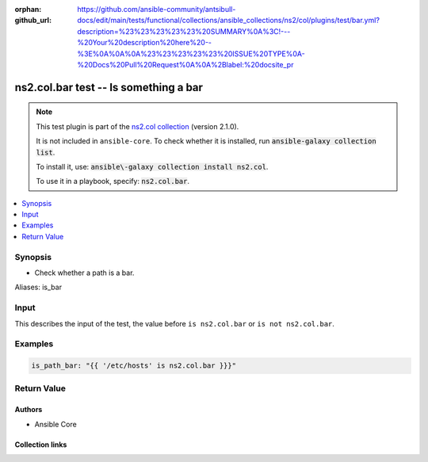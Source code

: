 .. Document meta

:orphan:
:github_url: https://github.com/ansible-community/antsibull-docs/edit/main/tests/functional/collections/ansible_collections/ns2/col/plugins/test/bar.yml?description=%23%23%23%23%23%20SUMMARY%0A%3C!---%20Your%20description%20here%20--%3E%0A%0A%0A%23%23%23%23%23%20ISSUE%20TYPE%0A-%20Docs%20Pull%20Request%0A%0A%2Blabel:%20docsite_pr

.. |antsibull-internal-nbsp| unicode:: 0xA0
    :trim:

.. meta::
  :antsibull-docs: <ANTSIBULL_DOCS_VERSION>

.. Anchors

.. _ansible_collections.ns2.col.bar_test:

.. Anchors: short name for ansible.builtin

.. Title

ns2.col.bar test -- Is something a bar
++++++++++++++++++++++++++++++++++++++

.. Collection note

.. note::
    This test plugin is part of the `ns2.col collection <https://galaxy.ansible.com/ui/repo/published/ns2/col/>`_ (version 2.1.0).

    It is not included in ``ansible-core``.
    To check whether it is installed, run :code:`ansible-galaxy collection list`.

    To install it, use: :code:`ansible\-galaxy collection install ns2.col`.

    To use it in a playbook, specify: :code:`ns2.col.bar`.

.. version_added


.. contents::
   :local:
   :depth: 1

.. Deprecated


Synopsis
--------

.. Description

- Check whether a path is a bar.


.. Aliases

Aliases: is_bar

.. Requirements





.. Input

Input
-----

This describes the input of the test, the value before ``is ns2.col.bar`` or ``is not ns2.col.bar``.

.. raw:: html

  <table class="colwidths-auto ansible-option-table docutils align-default" style="width: 100%">
  <thead>
  <tr class="row-odd">
    <th class="head"><p>Parameter</p></th>
    <th class="head"><p>Comments</p></th>
  </tr>
  </thead>
  <tbody>
  <tr class="row-even">
    <td><div class="ansible-option-cell">
      <div class="ansibleOptionAnchor" id="parameter-_input"></div>
      <p class="ansible-option-title"><strong>Input</strong></p>
      <a class="ansibleOptionLink" href="#parameter-_input" title="Permalink to this option"></a>
      <p class="ansible-option-type-line">
        <span class="ansible-option-type">path</span>
      </p>

    </div></td>
    <td><div class="ansible-option-cell">
      <p>A path.</p>
    </div></td>
  </tr>
  </tbody>
  </table>





.. Options


.. Attributes


.. Notes


.. Seealso


.. Examples

Examples
--------

.. code-block:: yaml+jinja

    is_path_bar: "{{ '/etc/hosts' is ns2.col.bar }}}"



.. Facts


.. Return values

Return Value
------------

.. raw:: html

  <table class="colwidths-auto ansible-option-table docutils align-default" style="width: 100%">
  <thead>
  <tr class="row-odd">
    <th class="head"><p>Key</p></th>
    <th class="head"><p>Description</p></th>
  </tr>
  </thead>
  <tbody>
  <tr class="row-even">
    <td><div class="ansible-option-cell">
      <div class="ansibleOptionAnchor" id="return-_value"></div>
      <p class="ansible-option-title"><strong>Return value</strong></p>
      <a class="ansibleOptionLink" href="#return-_value" title="Permalink to this return value"></a>
      <p class="ansible-option-type-line">
        <span class="ansible-option-type">boolean</span>
      </p>
    </div></td>
    <td><div class="ansible-option-cell">
      <p>Returns <code class='docutils literal notranslate'>true</code> if the path is a bar, <code class='docutils literal notranslate'>false</code> if it is not a bar.</p>
      <p class="ansible-option-line"><strong class="ansible-option-returned-bold">Returned:</strong> success</p>
    </div></td>
  </tr>
  </tbody>
  </table>



..  Status (Presently only deprecated)


.. Authors

Authors
~~~~~~~

- Ansible Core


.. Extra links

Collection links
~~~~~~~~~~~~~~~~

.. ansible-links::

  - title: "Issue Tracker"
    url: "https://github.com/ansible-collections/community.general/issues"
    external: true
  - title: "Homepage"
    url: "https://github.com/ansible-collections/community.crypto"
    external: true
  - title: "Repository (Sources)"
    url: "https://github.com/ansible-collections/community.internal_test_tools"
    external: true
  - title: "Submit a bug report"
    url: "https://github.com/ansible-community/antsibull-docs/issues/new?assignees=&labels=&template=bug_report.md"
    external: true
  - title: Communication
    ref: communication_for_ns2.col


.. Parsing errors
